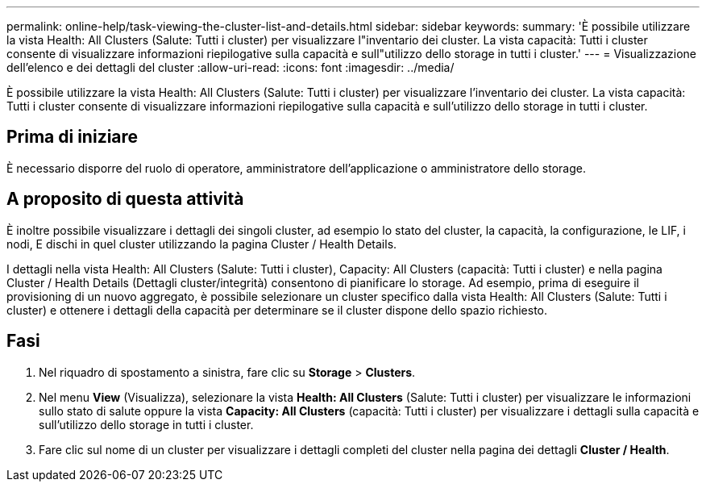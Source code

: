 ---
permalink: online-help/task-viewing-the-cluster-list-and-details.html 
sidebar: sidebar 
keywords:  
summary: 'È possibile utilizzare la vista Health: All Clusters (Salute: Tutti i cluster) per visualizzare l"inventario dei cluster. La vista capacità: Tutti i cluster consente di visualizzare informazioni riepilogative sulla capacità e sull"utilizzo dello storage in tutti i cluster.' 
---
= Visualizzazione dell'elenco e dei dettagli del cluster
:allow-uri-read: 
:icons: font
:imagesdir: ../media/


[role="lead"]
È possibile utilizzare la vista Health: All Clusters (Salute: Tutti i cluster) per visualizzare l'inventario dei cluster. La vista capacità: Tutti i cluster consente di visualizzare informazioni riepilogative sulla capacità e sull'utilizzo dello storage in tutti i cluster.



== Prima di iniziare

È necessario disporre del ruolo di operatore, amministratore dell'applicazione o amministratore dello storage.



== A proposito di questa attività

È inoltre possibile visualizzare i dettagli dei singoli cluster, ad esempio lo stato del cluster, la capacità, la configurazione, le LIF, i nodi, E dischi in quel cluster utilizzando la pagina Cluster / Health Details.

I dettagli nella vista Health: All Clusters (Salute: Tutti i cluster), Capacity: All Clusters (capacità: Tutti i cluster) e nella pagina Cluster / Health Details (Dettagli cluster/integrità) consentono di pianificare lo storage. Ad esempio, prima di eseguire il provisioning di un nuovo aggregato, è possibile selezionare un cluster specifico dalla vista Health: All Clusters (Salute: Tutti i cluster) e ottenere i dettagli della capacità per determinare se il cluster dispone dello spazio richiesto.



== Fasi

. Nel riquadro di spostamento a sinistra, fare clic su *Storage* > *Clusters*.
. Nel menu *View* (Visualizza), selezionare la vista *Health: All Clusters* (Salute: Tutti i cluster) per visualizzare le informazioni sullo stato di salute oppure la vista *Capacity: All Clusters* (capacità: Tutti i cluster) per visualizzare i dettagli sulla capacità e sull'utilizzo dello storage in tutti i cluster.
. Fare clic sul nome di un cluster per visualizzare i dettagli completi del cluster nella pagina dei dettagli *Cluster / Health*.


